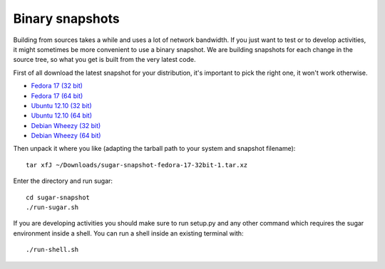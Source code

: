 Binary snapshots
================

Building from sources takes a while and uses a lot of network bandwidth. If
you just want to test or to develop activities, it might sometimes be more
convenient to use a binary snapshot. We are building snapshots for each change
in the source tree, so what you get is built from the very latest code.

First of all download the latest snapshot for your distribution, it's important to pick the right one, it won't work otherwise.

* `Fedora 17 (32 bit) <http://sugarlabs.org/~dnarvaez/snapshots/fedora-17-32bit/latest>`_
* `Fedora 17 (64 bit) <http://sugarlabs.org/~dnarvaez/snapshots/fedora-17-64bit/latest>`_
* `Ubuntu 12.10 (32 bit) <http://sugarlabs.org/~dnarvaez/snapshots/ubuntu-12.10-32bit/latest>`_
* `Ubuntu 12.10 (64 bit) <http://sugarlabs.org/~dnarvaez/snapshots/ubuntu-12.10-64bit/latest>`_
* `Debian Wheezy (32 bit) <http://sugarlabs.org/~dnarvaez/snapshots/debian-wheezy-32bit/latest>`_
* `Debian Wheezy (64 bit) <http://sugarlabs.org/~dnarvaez/snapshots/debian-wheezy-64bit/latest>`_

Then unpack it where you like (adapting the tarball path to your system and
snapshot filename)::

    tar xfJ ~/Downloads/sugar-snapshot-fedora-17-32bit-1.tar.xz

Enter the directory and run sugar::

    cd sugar-snapshot
    ./run-sugar.sh

If you are developing activities you should make sure to run setup.py and any
other command which requires the sugar environment inside a shell. You can run 
a shell inside an existing terminal with::

    ./run-shell.sh
